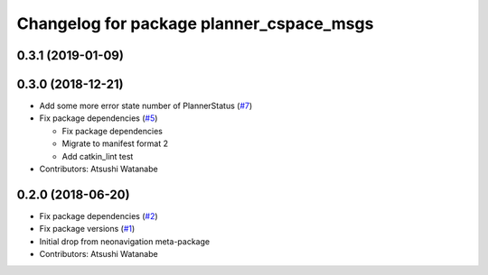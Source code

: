 ^^^^^^^^^^^^^^^^^^^^^^^^^^^^^^^^^^^^^^^^^
Changelog for package planner_cspace_msgs
^^^^^^^^^^^^^^^^^^^^^^^^^^^^^^^^^^^^^^^^^

0.3.1 (2019-01-09)
------------------

0.3.0 (2018-12-21)
------------------
* Add some more error state number of PlannerStatus (`#7 <https://github.com/at-wat/neonavigation_msgs/issues/7>`_)
* Fix package dependencies (`#5 <https://github.com/at-wat/neonavigation_msgs/issues/5>`_)

  * Fix package dependencies
  * Migrate to manifest format 2
  * Add catkin_lint test

* Contributors: Atsushi Watanabe

0.2.0 (2018-06-20)
------------------
* Fix package dependencies (`#2 <https://github.com/at-wat/neonavigation_msgs/issues/2>`_)
* Fix package versions (`#1 <https://github.com/at-wat/neonavigation_msgs/issues/1>`_)
* Initial drop from neonavigation meta-package
* Contributors: Atsushi Watanabe
